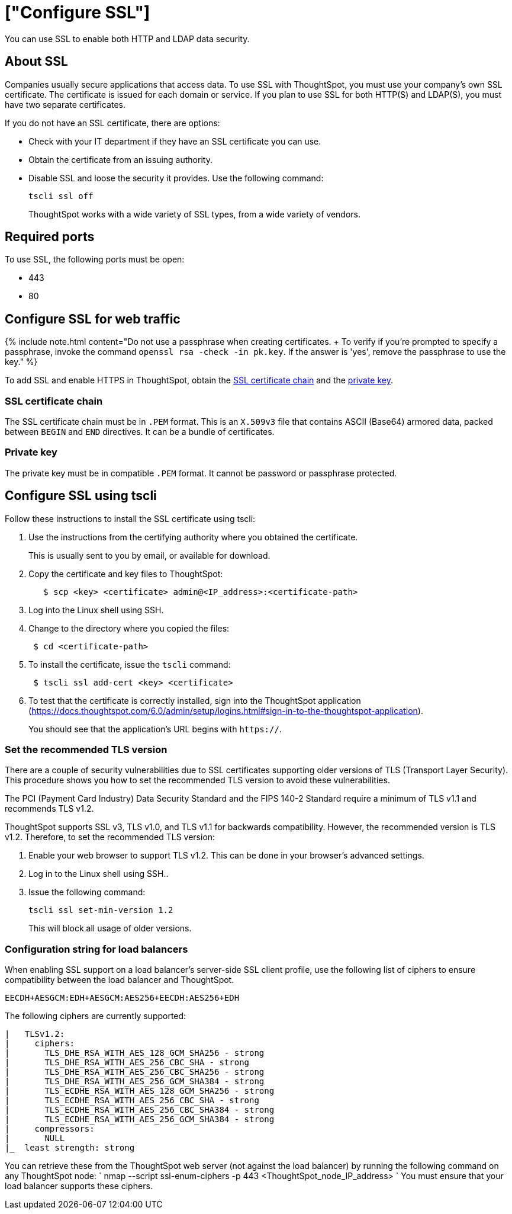= ["Configure SSL"]
:last_updated: 10/11/2019
:permalink: /:collection/:path.html
:sidebar: mydoc_sidebar
:summary: Secure socket layers (SSL) provide authentication and data security when sending data to and from ThoughtSpot.

You can use SSL to enable both HTTP and LDAP data security.

[#ssl-about]
== About SSL

Companies usually secure applications that access data.
To use SSL with ThoughtSpot, you must use your company's own SSL certificate.
The certificate is issued for each domain or service.
If you plan to use SSL for both HTTP(S) and LDAP(S), you must have two separate certificates.

If you do not have an SSL certificate, there are options:

* Check with your IT department if they have an SSL certificate you can use.
* Obtain the certificate from an issuing authority.
* Disable SSL and loose the security it provides.
Use the following command:
+
----
tscli ssl off
----
+
ThoughtSpot works with a wide variety of SSL types, from a wide variety of vendors.

[#ssl-ports]
== Required ports

To use SSL, the following ports must be open:

* 443
* 80

[#ssl-configure]
== Configure SSL for web traffic

{% include note.html content="Do not use a passphrase when creating certificates.
+ To verify if you're prompted to specify a passphrase, invoke the command `openssl rsa -check -in pk.key`.
If the answer is 'yes', remove the passphrase to use the key." %}

To add SSL and enable HTTPS in ThoughtSpot, obtain the <<ssl-certificate-chain,SSL certificate chain>> and the <<key,private key>>.

[#ssl-certificate-chain]
=== SSL certificate chain

The SSL certificate chain must be in `.PEM` format.
This is an `X.509v3` file that contains ASCII (Base64) armored data, packed between `BEGIN` and `END` directives.
It can be a bundle of certificates.

[#key]
=== Private key

The private key must be in compatible `.PEM` format.
It cannot be password or passphrase protected.

////
### Using Management Console

{% include note.html content="The Management Console is now available in beta for customers with ThoughtSpot 5.3 or later. Please contact ThoughtSpot Support, if you want to try it." %}

To install and configure the SSL certificate using the admin UI:

1. Log into ThoughtSpot from a browser.
2. Click the **Admin** menu on the top navigation bar.

[](admin.png)

   This opens the ThoughtSpot Management Console.
3. Click **Settings** menu on the top navigation bar.

[](settings.png)

4. In the Settings panel, click **SSL** and then  **Configure** option.

[](ssl.png)

5. Enter the SSL details:

[](ssl-configure.png)

   <table>
   <colgroup>
   <col width="20%" />
   <col width="80%" />
   </colgroup>
    <tr>
      <th>Field</th>
      <th>Description</th>
    </tr>
    <tr>
      <th>SSL Status</th>
      <td>Enable the SSL. If you want to disable the LDAP configuration, select Disable and then click Save to exit the setup.</td>
    </tr>
    <tr>
      <th>Algorithm</th>
      <td>Choose the algorithm as RSA.</td>
    </tr>
    <tr>
      <th>Minimum TLS Version</th>
      <td>Set the recommended TLS version as TLS v1.2. <p><b>Note</b>: Choose SSL v3, TLS v1.0, and TLS v1.1 for backwards compatibility.</p></td>
    </tr>
    <tr>
      <th>Private Key</th>
      <td>Browse and copy the private key to ThoughtSpot.</td>
    </tr>
    <tr>
      <th>Public Certificate</th>
      <td>Browse and copy the public cert to ThoughtSpot.</td>
    </tr>
   </table>

6. Click **Save** to configure the SSL.

You can now test the SSL setup by log in to the ThoughtSpot application. You should see the application URL begins with `https://`.
////

== Configure SSL using tscli

Follow these instructions to install the SSL certificate using tscli:

. Use the instructions from the certifying authority where you obtained the certificate.
+
This is usually sent to you by email, or available for download.

. Copy the certificate and key files to ThoughtSpot:
+
----
   $ scp <key> <certificate> admin@<IP_address>:<certificate-path>
----

. Log into the Linux shell using SSH.
. Change to the directory where you copied the files:
+
----
 $ cd <certificate-path>
----

. To install the certificate, issue the `tscli` command:
+
----
 $ tscli ssl add-cert <key> <certificate>
----

. To test that the certificate is correctly installed, sign into the ThoughtSpot application (https://docs.thoughtspot.com/6.0/admin/setup/logins.html#sign-in-to-the-thoughtspot-application).
+
You should see that the application's URL begins with `https://`.

[#set-tls-version]
=== Set the recommended TLS version

There are a couple of security vulnerabilities due to SSL certificates supporting older versions of TLS (Transport Layer Security).
This procedure shows you how to set the recommended TLS version to avoid these vulnerabilities.

The PCI (Payment Card Industry) Data Security Standard and the FIPS 140-2 Standard require a minimum of TLS v1.1 and recommends TLS v1.2.

ThoughtSpot supports SSL v3, TLS v1.0, and TLS v1.1 for backwards compatibility.
However, the recommended version is TLS v1.2.
Therefore, to set the recommended TLS version:

. Enable your web browser to support TLS v1.2.
This can be done in your browser's advanced settings.
. Log in to the Linux shell using SSH..
. Issue the following command:
+
----
tscli ssl set-min-version 1.2
----
+
This will block all usage of older versions.

[#config-load-balancer]
=== Configuration string for load balancers

When enabling SSL support on a load balancer's server-side SSL client profile, use the following list of ciphers to ensure compatibility between the load balancer and ThoughtSpot.

----
EECDH+AESGCM:EDH+AESGCM:AES256+EECDH:AES256+EDH
----

The following ciphers are currently supported:

----
|   TLSv1.2:
|     ciphers:
|       TLS_DHE_RSA_WITH_AES_128_GCM_SHA256 - strong
|       TLS_DHE_RSA_WITH_AES_256_CBC_SHA - strong
|       TLS_DHE_RSA_WITH_AES_256_CBC_SHA256 - strong
|       TLS_DHE_RSA_WITH_AES_256_GCM_SHA384 - strong
|       TLS_ECDHE_RSA_WITH_AES_128_GCM_SHA256 - strong
|       TLS_ECDHE_RSA_WITH_AES_256_CBC_SHA - strong
|       TLS_ECDHE_RSA_WITH_AES_256_CBC_SHA384 - strong
|       TLS_ECDHE_RSA_WITH_AES_256_GCM_SHA384 - strong
|     compressors:
|       NULL
|_  least strength: strong
----

You can retrieve these from the ThoughtSpot web server (not against the load balancer) by running the following command on any ThoughtSpot node:     `     nmap --script ssl-enum-ciphers -p 443 <ThoughtSpot_node_IP_address>    ` You must ensure that your load balancer supports these ciphers.
